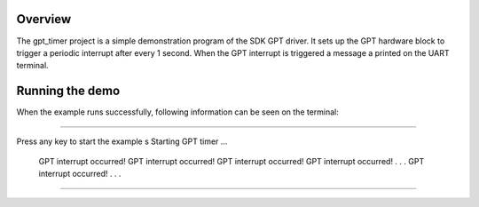 Overview
========

The gpt_timer project is a simple demonstration program of the SDK GPT driver.
It sets up the GPT hardware block to trigger a periodic interrupt after every 1
second. When the GPT interrupt is triggered a message a printed on the UART
terminal.

Running the demo
================
When the example runs successfully, following information can be seen on the
terminal:

~~~~~~~~~~~~~~~~~~~~~

Press any key to start the example
s
Starting GPT timer ...
 GPT interrupt occurred!
 GPT interrupt occurred!
 GPT interrupt occurred!
 GPT interrupt occurred!
 .
 .
 .
 GPT interrupt occurred!
 .
 .
 .

~~~~~~~~~~~~~~~~~~~~~
